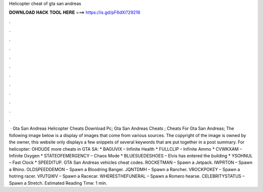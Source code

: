 Helicopter cheat of gta san andreas

𝐃𝐎𝐖𝐍𝐋𝐎𝐀𝐃 𝐇𝐀𝐂𝐊 𝐓𝐎𝐎𝐋 𝐇𝐄𝐑𝐄 ===> https://is.gd/pF6dXi?29216

.

.

.

.

.

.

.

.

.

.

.

.

 · Gta San Andreas Helicopter Cheats Download Pc; Gta San Andreas Cheats ; Cheats For Gta San Andreas; The following image below is a display of images that come from various sources. The copyright of the image is owned by the owner, this website only displays a few snippets of several keywords that are put together in a post summary. For helicopter: OHDUDE more cheats in GTA SA: * BAGUVIX – Infinite Health * FULLCLIP – Infinite Ammo * CVWKXAM – Infinite Oxygen * STATEOFEMERGENCY – Chaos Mode * BLUESUEDESHOES – Elvis has entered the building * YSOHNUL – Fast Clock * SPEEDITUP. GTA San Andreas vehicles cheat codes. ROCKETMAN – Spawn a Jetpack. IWPRTON – Spawn a Rhino. OLDSPEEDDEMON – Spawn a Bloodring Banger. JQNTDMH – Spawn a Rancher. VROCKPOKEY – Spawn a hotring racer. VPJTQWV – Spawn a Racecar. WHERESTHEFUNERAL – Spawn a Romero hearse. CELEBRITYSTATUS – Spawn a Stretch. Estimated Reading Time: 1 min.